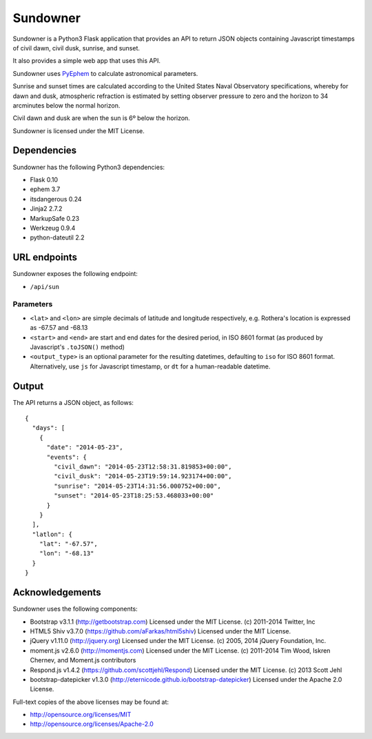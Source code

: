 ===========
Sundowner
===========

.. image:: https://travis-ci.org/kenners/sundowner.svg?branch=master
    :target: https://travis-ci.org/kenners/sundowner

Sundowner is a Python3 Flask application that provides an API to return JSON
objects containing Javascript timestamps of civil dawn, civil dusk, sunrise,
and sunset.

It also provides a simple web app that uses this API.

Sundowner uses `PyEphem <http://rhodesmill.org/pyephem/>`_ to calculate
astronomical parameters.

Sunrise and sunset times are calculated according to the United States Naval
Observatory specifications, whereby for dawn and dusk, atmospheric refraction is estimated by setting
observer pressure to zero and the horizon to 34 arcminutes below the normal
horizon.

Civil dawn and dusk are when the sun is 6º below the horizon.

Sundowner is licensed under the MIT License.

Dependencies
============

Sundowner has the following Python3 dependencies:

* Flask 0.10
* ephem 3.7
* itsdangerous 0.24
* Jinja2 2.7.2
* MarkupSafe 0.23
* Werkzeug 0.9.4
* python-dateutil 2.2

URL endpoints
=============

Sundowner exposes the following endpoint:

* ``/api/sun``

Parameters
----------

* ``<lat>`` and ``<lon>`` are simple decimals of latitude and longitude respectively,
  e.g. Rothera's location is expressed as -67.57 and -68.13
* ``<start>`` and ``<end>`` are start and end dates for the desired period, in ISO 8601
  format (as produced by Javascript's ``.toJSON()`` method)
* ``<output_type>`` is an optional parameter for the resulting datetimes,
  defaulting to ``iso`` for ISO 8601 format. Alternatively, use ``js``
  for Javascript timestamp, or ``dt`` for a human-readable datetime.

Output
======

The API returns a JSON object, as follows::

    {
      "days": [
        {
          "date": "2014-05-23",
          "events": {
            "civil_dawn": "2014-05-23T12:58:31.819853+00:00",
            "civil_dusk": "2014-05-23T19:59:14.923174+00:00",
            "sunrise": "2014-05-23T14:31:56.000752+00:00",
            "sunset": "2014-05-23T18:25:53.468033+00:00"
          }
        }
      ],
      "latlon": {
        "lat": "-67.57",
        "lon": "-68.13"
      }
    }

Acknowledgements
================

Sundowner uses the following components:

* Bootstrap v3.1.1 (http://getbootstrap.com)
  Licensed under the MIT License. (c) 2011-2014 Twitter, Inc
* HTML5 Shiv v3.7.0 (https://github.com/aFarkas/html5shiv)
  Licensed under the MIT License.
* jQuery v1.11.0 (http://jquery.org)
  Licensed under the MIT License. (c) 2005, 2014 jQuery Foundation, Inc.
* moment.js v2.6.0 (http://momentjs.com)
  Licensed under the MIT License. (c) 2011-2014 Tim Wood, Iskren Chernev,
  and Moment.js contributors
* Respond.js v1.4.2 (https://github.com/scottjehl/Respond)
  Licensed under the MIT License. (c) 2013 Scott Jehl
* bootstrap-datepicker v1.3.0 (http://eternicode.github.io/bootstrap-datepicker)
  Licensed under the Apache 2.0 License.

Full-text copies of the above licenses may be found at:

* http://opensource.org/licenses/MIT
* http://opensource.org/licenses/Apache-2.0
